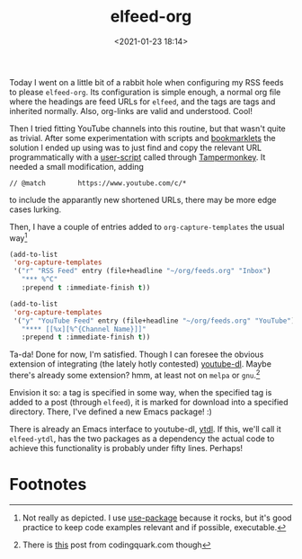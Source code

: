 #+title: elfeed-org
#+date: <2021-01-23 18:14>
#+filetags: emacs musing
Today I went on a little bit of a rabbit hole when configuring my RSS feeds to
please ~elfeed-org~. Its configuration is simple enough, a normal org file where
the headings are feed URLs for ~elfeed~, and the tags are tags and inherited
normally. Also, org-links are valid and understood. Cool!

Then I tried fitting YouTube channels into this routine, but that wasn't quite
as trivial. After some experimentation with scripts and [[https://en.wikipedia.org/wiki/Bookmarklet][bookmarklets]] the
solution I ended up using was to just find and copy the relevant URL
programmatically with a [[https://greasyfork.org/en/scripts/36357-youtube-copy-channel-rss-feed-url-to-clipboard][user-script]] called through [[https://www.tampermonkey.net/][Tampermonkey]]. It needed a
small modification, adding

~// @match        https://www.youtube.com/c/*~

to include the apparantly new shortened URLs, there may be more edge cases
lurking.

Then, I have a couple of entries added to ~org-capture-templates~ the usual way[fn:1]

#+begin_src emacs-lisp
(add-to-list
 'org-capture-templates
 '("r" "RSS Feed" entry (file+headline "~/org/feeds.org" "Inbox")
   "*** %^C"
   :prepend t :immediate-finish t))

(add-to-list
 'org-capture-templates
 '("y" "YouTube Feed" entry (file+headline "~/org/feeds.org" "YouTube")
   "**** [[%x][%^{Channel Name}]]"
   :prepend t :immediate-finish t))
#+end_src

Ta-da! Done for now, I'm satisfied. Though I can foresee the obvious extension
of integrating (the lately hotly contested) [[https://github.com/ytdl-org/youtube-dl][youtube-dl]]. Maybe there's already
some extension? hmm, at least not on ~melpa~ or ~gnu~.[fn:2]

Envision it so: a tag is specified in some way, when the specified tag is added
to a post (through ~elfeed~), it is marked for download into a specified
directory. There, I've defined a new Emacs package! :)

There is already an Emacs interface to youtube-dl, [[https://gitlab.com/tuedachu/ytdl][ytdl]]. If this, we'll call it
~elfeed-ytdl~, has the two packages as a dependency the actual code to achieve
this functionality is probably under fifty lines. Perhaps!

* Footnotes

[fn:2]There is [[https://codingquark.com/emacs/2019/05/16/emacs-elfeed-youtube.html][this]] post from codingquark.com though

[fn:1]Not really as depicted. I use [[https://github.com/jwiegley/use-package][use-package]] because it rocks, but it's good
practice to keep code examples relevant and if possible, executable.
